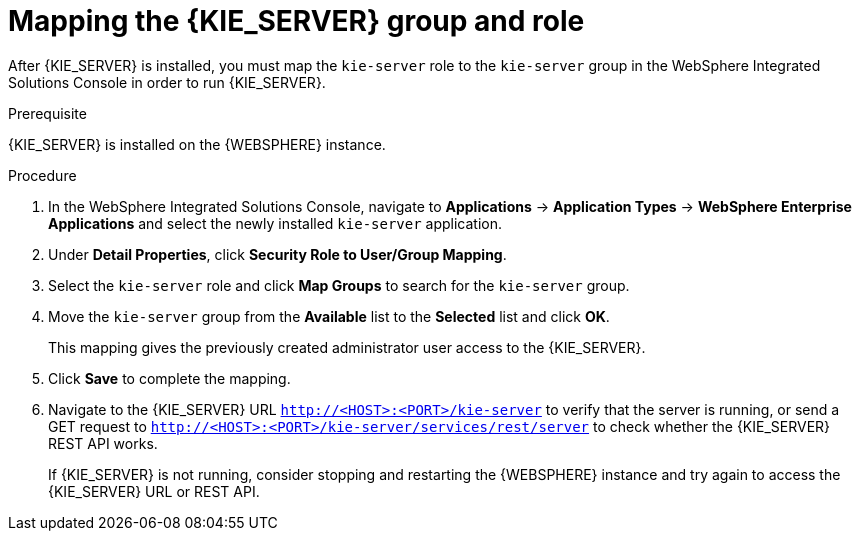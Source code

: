 [id='kie-server-was-mapping-proc_{context}']
= Mapping the {KIE_SERVER} group and role

After {KIE_SERVER} is installed, you must map the `kie-server` role to the `kie-server` group in the WebSphere Integrated Solutions Console in order to run {KIE_SERVER}.

.Prerequisite
{KIE_SERVER} is installed on the {WEBSPHERE} instance.

.Procedure
. In the WebSphere Integrated Solutions Console, navigate to *Applications* -> *Application Types* -> *WebSphere Enterprise Applications* and select the newly installed `kie-server` application.
. Under *Detail Properties*, click *Security Role to User/Group Mapping*.
. Select the `kie-server` role and click *Map Groups* to search for the `kie-server` group.
. Move the `kie-server` group from the *Available* list to the *Selected* list and click *OK*.
+
This mapping gives the previously created administrator user access to the {KIE_SERVER}.
+
. Click *Save* to complete the mapping.
. Navigate to the {KIE_SERVER} URL `http://<HOST>:<PORT>/kie-server` to verify that the server is running, or send a GET request to `http://<HOST>:<PORT>/kie-server/services/rest/server` to check whether the {KIE_SERVER} REST API works.
+
If {KIE_SERVER} is not running, consider stopping and restarting the {WEBSPHERE} instance and try again to access the {KIE_SERVER} URL or REST API.
